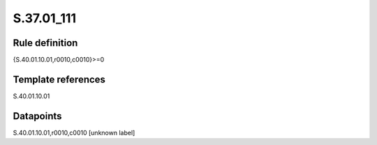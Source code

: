 ===========
S.37.01_111
===========

Rule definition
---------------

{S.40.01.10.01,r0010,c0010}>=0


Template references
-------------------

S.40.01.10.01

Datapoints
----------

S.40.01.10.01,r0010,c0010 [unknown label]


